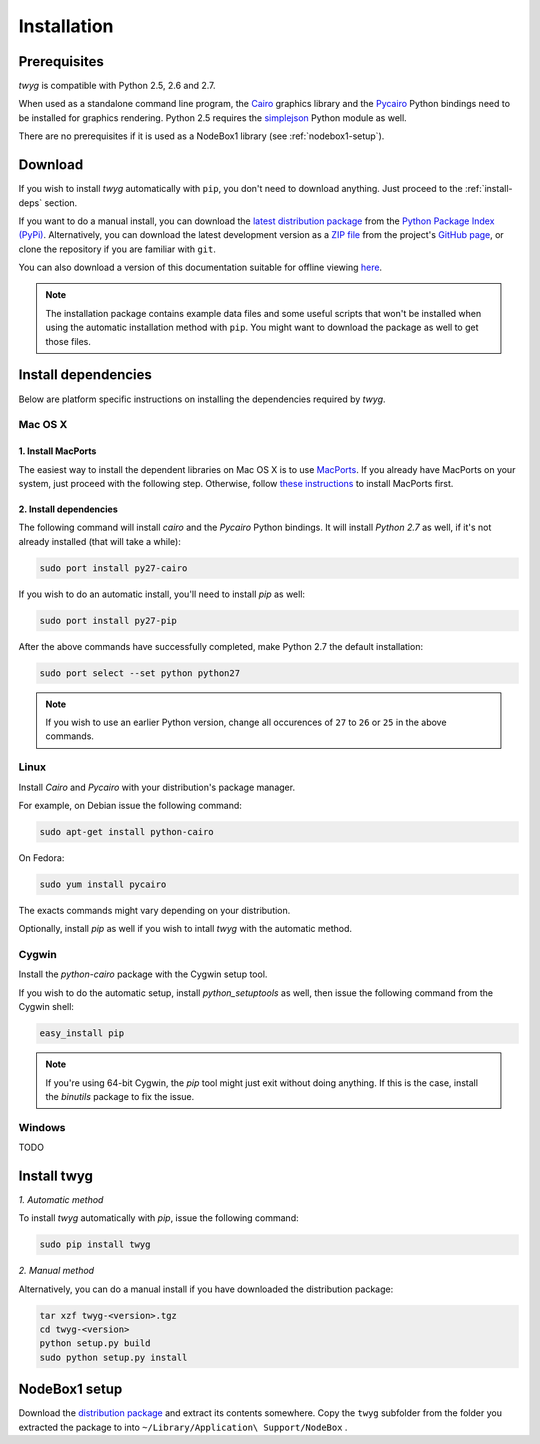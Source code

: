 Installation
============

Prerequisites
-------------

*twyg* is compatible with Python 2.5, 2.6 and 2.7.

When used as a standalone command line program, the `Cairo
<http://cairographics.org/>`_ graphics library and the `Pycairo
<https://pypi.python.org/pypi/pycairo/>`_ Python bindings need to be installed for
graphics rendering. Python 2.5 requires the `simplejson
<https://pypi.python.org/pypi/simplejson/>`_ Python module as well.

There are no prerequisites if it is used as a NodeBox1 library (see :ref:`nodebox1-setup`).


Download
--------

If you wish to install *twyg* automatically with ``pip``, you don't need to
download anything. Just proceed to the :ref:`install-deps` section.

If you want to do a manual install, you can download the `latest distribution
package
<https://pypi.python.org/packages/source/t/twyg/twyg-0.1.0.tar.gz#md5=0ab479bd81a6d5c0d1a6cb11426654f8>`_ from the `Python Package Index (PyPi)
<https://pypi.python.org/pypi>`_. Alternatively, you can download the latest development version as a
`ZIP file <https://github.com/johnnovak/twyg/archive/master.zip>`_ from the
project's `GitHub page <https://github.com/johnnovak/twyg>`_,
or clone the repository if you are familiar with ``git``.

You can also download a version of this documentation suitable for offline
viewing `here <../twyg-0.1.0-docs.zip>`_.

.. note:: The installation package contains example data files and some useful
    scripts that won't be installed when using the automatic installation
    method with ``pip``. You might want to download the package as well to get
    those files.


.. _install-deps:

Install dependencies
--------------------

Below are platform specific instructions on installing the dependencies
required by *twyg*.

Mac OS X
^^^^^^^^

1. Install MacPorts
~~~~~~~~~~~~~~~~~~~

The easiest way to install the dependent libraries on Mac OS X is to use `MacPorts <http://www.macports.org/>`_. If you already have MacPorts
on your system, just proceed with the following step. Otherwise, follow
`these instructions <http://www.macports.org/install.php>`_ to install
MacPorts first.

2. Install dependencies
~~~~~~~~~~~~~~~~~~~~~~~

The following command will install *cairo* and the *Pycairo* Python bindings.
It will install *Python 2.7* as well, if it's not already installed (that will
take a while):

.. code-block:: bash

    sudo port install py27-cairo

If you wish to do an automatic install, you'll need to install *pip* as
well:

.. code-block:: bash

    sudo port install py27-pip

After the above commands have successfully completed, make Python 2.7 the
default installation:

.. code-block:: bash

    sudo port select --set python python27

.. note:: If you wish to use an earlier Python version, change all occurences
  of ``27`` to ``26`` or ``25`` in the above commands.


Linux
^^^^^

Install *Cairo* and *Pycairo* with your distribution's package manager.

For example, on Debian issue the following command:

.. code-block:: bash

    sudo apt-get install python-cairo

On Fedora:

.. code-block:: bash

    sudo yum install pycairo

The exacts commands might vary depending on your distribution.

Optionally, install *pip* as well if you wish to intall *twyg* with the
automatic method.


Cygwin
^^^^^^

Install the *python-cairo* package with the Cygwin setup tool.

If you wish to do the automatic setup, install *python_setuptools* as well,
then issue the following command from the Cygwin shell:

.. code-block:: bash

    easy_install pip

.. note:: If you're using 64-bit Cygwin, the *pip* tool might just exit
    without doing anything. If this is the case, install the *binutils*
    package to fix the issue.


Windows
^^^^^^^

TODO


Install twyg
------------

*1. Automatic method*

To install *twyg* automatically with *pip*, issue the following command:

.. code-block:: bash

    sudo pip install twyg


*2. Manual method*

Alternatively, you can do a manual install if you have downloaded the
distribution package:

.. code-block:: bash

    tar xzf twyg-<version>.tgz
    cd twyg-<version>
    python setup.py build
    sudo python setup.py install


.. _nodebox1-setup:

NodeBox1 setup
--------------

Download the `distribution package <#>`_ and extract its contents somewhere.
Copy the ``twyg`` subfolder from the folder you extracted the package to into
``~/Library/Application\ Support/NodeBox`` .

